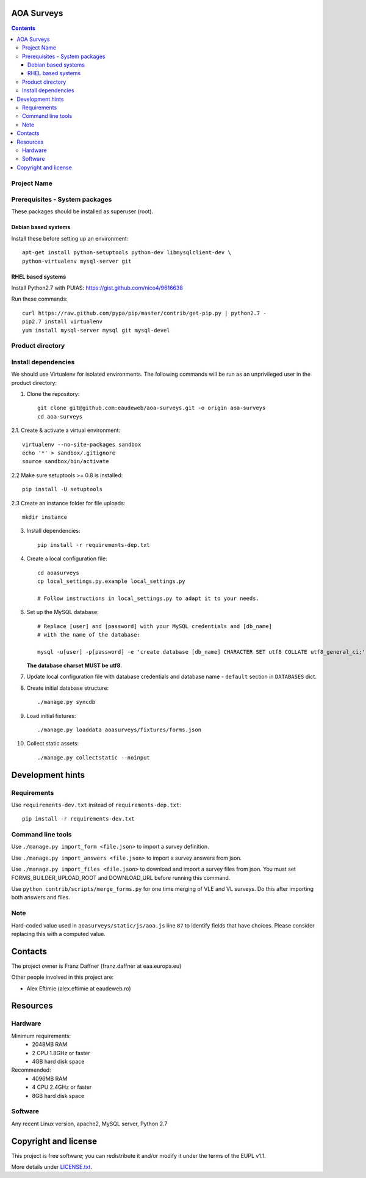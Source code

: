 AOA Surveys
===========

.. contents ::

Project Name
------------

Prerequisites - System packages
-------------------------------

These packages should be installed as superuser (root).

Debian based systems
~~~~~~~~~~~~~~~~~~~~
Install these before setting up an environment::

    apt-get install python-setuptools python-dev libmysqlclient-dev \
    python-virtualenv mysql-server git


RHEL based systems
~~~~~~~~~~~~~~~~~~
Install Python2.7 with PUIAS: https://gist.github.com/nico4/9616638

Run these commands::

    curl https://raw.github.com/pypa/pip/master/contrib/get-pip.py | python2.7 -
    pip2.7 install virtualenv
    yum install mysql-server mysql git mysql-devel


Product directory
-----------------


Install dependencies
--------------------
We should use Virtualenv for isolated environments. The following commands will
be run as an unprivileged user in the product directory::

1. Clone the repository::

    git clone git@github.com:eaudeweb/aoa-surveys.git -o origin aoa-surveys 
    cd aoa-surveys

2.1. Create & activate a virtual environment::

    virtualenv --no-site-packages sandbox
    echo '*' > sandbox/.gitignore
    source sandbox/bin/activate

2.2 Make sure setuptools >= 0.8 is installed::

    pip install -U setuptools

2.3 Create an instance folder for file uploads::

    mkdir instance

3. Install dependencies::

    pip install -r requirements-dep.txt

4. Create a local configuration file::

    cd aoasurveys
    cp local_settings.py.example local_settings.py

    # Follow instructions in local_settings.py to adapt it to your needs.

6. Set up the MySQL database::

    # Replace [user] and [password] with your MySQL credentials and [db_name]
    # with the name of the database:

    mysql -u[user] -p[password] -e 'create database [db_name] CHARACTER SET utf8 COLLATE utf8_general_ci;'

   **The database charset MUST be utf8.**

7. Update local configuration file with database credentials and database name
   - ``default`` section in ``DATABASES`` dict.

8. Create initial database structure::

    ./manage.py syncdb

9. Load initial fixtures::

    ./manage.py loaddata aoasurveys/fixtures/forms.json

10. Collect static assets::

    ./manage.py collectstatic --noinput



Development hints
=================

Requirements
------------

Use ``requirements-dev.txt`` instead of ``requirements-dep.txt``::

    pip install -r requirements-dev.txt

Command line tools
------------------

Use ``./manage.py import_form <file.json>`` to import a survey definition.

Use ``./manage.py import_answers <file.json>`` to import a survey answers from json.

Use ``./manage.py import_files <file.json>`` to download and import a survey files from json.
You must set FORMS_BUILDER_UPLOAD_ROOT and DOWNLOAD_URL before running this command.

Use ``python contrib/scripts/merge_forms.py`` for one time merging of VLE and VL surveys.
Do this after importing both answers and files.

Note
----

Hard-coded value used in ``aoasurveys/static/js/aoa.js`` line ``87`` to identify fields that have choices.
Please consider replacing this with a computed value.


Contacts
========

The project owner is Franz Daffner (franz.daffner at eaa.europa.eu)

Other people involved in this project are:

* Alex Eftimie (alex.eftimie at eaudeweb.ro)


Resources
=========

Hardware
--------
Minimum requirements:
 * 2048MB RAM
 * 2 CPU 1.8GHz or faster
 * 4GB hard disk space

Recommended:
 * 4096MB RAM
 * 4 CPU 2.4GHz or faster
 * 8GB hard disk space


Software
--------
Any recent Linux version, apache2, MySQL server, Python 2.7


Copyright and license
=====================

This project is free software; you can redistribute it and/or modify it under
the terms of the EUPL v1.1.

More details under `LICENSE.txt`_.

.. _`LICENSE.txt`: https://github.com/eaudeweb/aoa-surveys/blob/master/LICENSE.txt
